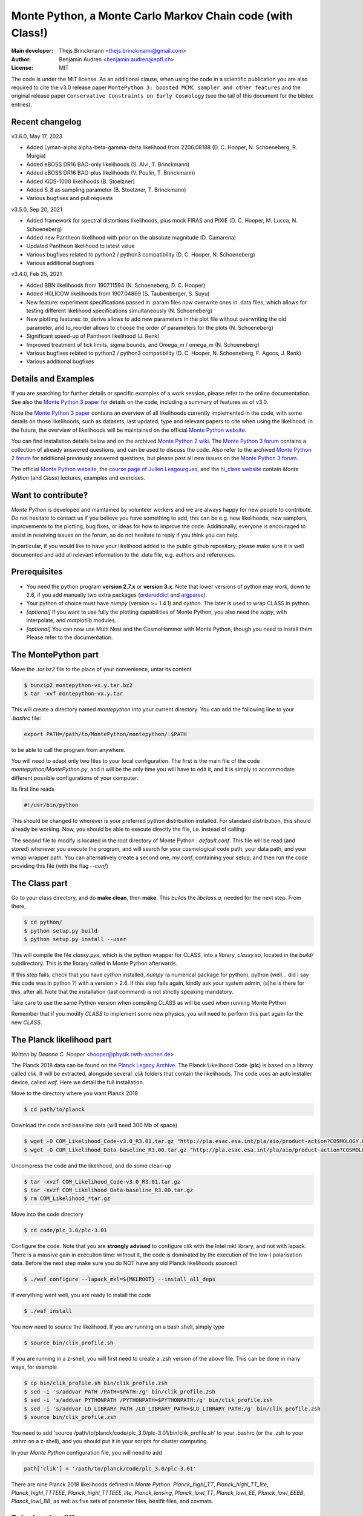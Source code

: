 ===========================================================
Monte Python, a Monte Carlo Markov Chain code (with Class!)
===========================================================

:Main developer: Thejs Brinckmann <thejs.brinckmann@gmail.com>
:Author: Benjamin Audren <benjamin.audren@epfl.ch>
:License: MIT


The code is under the MIT license. As an additional clause, when using the code
in a scientific publication you are also required to cite the v3.0 release paper
``MontePython 3: boosted MCMC sampler and other features`` and the original release
paper ``Conservative Constraints on Early Cosmology`` (see the tail of this document
for the bibtex entries).

Recent changelog
----------------
v3.6.0, May 17, 2023

* Added Lyman-alpha alpha-beta-gamma-delta likelihood from 2206.08188 (D. C. Hooper, N. Schoeneberg, R. Murgia)

* Added eBOSS DR16 BAO-only likelihoods (S. Alvi, T. Brinckmann)

* Added eBOSS DR16 BAO-plus likelihoods (V. Poulin, T. Brinckmann)

* Added KiDS-1000 likelihoods (B. Stoelzner)

* Added S_8 as sampling parameter (B. Stoelzner, T. Brinckmann)

* Various bugfixes and pull requests

v3.5.0, Sep 20, 2021

* Added framework for spectral distortions likelihoods, plus mock FIRAS and PIXIE (D. C. Hooper, M. Lucca, N. Schoeneberg)

* Added new Pantheon likelihood with prior on the absolute magnitude (D. Camarena)

* Updated Pantheon likelihood to latest value

* Various bugfixes related to python2 / python3 compatibility (D. C. Hooper, N. Schoeneberg)

* Various additional bugfixes

v3.4.0, Feb 25, 2021

* Added BBN likelihoods from 1907.11594 (N. Schoeneberg, D. C. Hooper)

* Added H0LICOW likelihoods from 1907.04869 (S. Taubenberger, S. Suyu)

* New feature: experiment specifications passed in .param files now overwrite ones in .data files, which allows for testing different likelihood specifications simultaneously (N. Schoeneberg)

* New plotting features: to_derive allows to add new parameters in the plot file without overwriting the old parameter, and to_reorder allows to choose the order of parameters for the plots (N. Schoeneberg)

* Significant speed-up of Pantheon likelihood (J. Renk)

* Improved treatment of tick limits, sigma bounds, and Omega_m / omega_m (N. Schoeneberg)

* Various bugfixes related to python2 / python3 compatibility (D. C. Hooper, N. Schoeneberg, F. Agocs, J. Renk)

* Various additional bugfixes


Details and Examples
--------------------

If you are searching for further details or specific examples of a work session,
please refer to the online documentation. See also the `Monte Python 3 paper
<https://arxiv.org/abs/1804.07261>`_ for details on the code, including a
summary of features as of v3.0.

Note the `Monte Python 3 paper <https://arxiv.org/abs/1804.07261>`_ contains an
overview of all likelihoods currently implemented in the code, with some details
on those likelihoods, such as datasets, last updated, type and relevant papers
to cite when using the likelihood. In the future, the overview of likelihoods
will be maintained on the official `Monte Python website
<https://brinckmann.github.io/montepython_public/>`_.

You can find installation details below and on the archived `Monte Python 2 wiki
<https://github.com/baudren/montepython_public/wiki>`_. The `Monte Python 3 forum
<https://github.com/brinckmann/montepython_public/issues>`_ contains a
collection of already answered questions, and can be used to discuss the code.
Also refer to the archived `Monte Python 2 forum
<https://github.com/baudren/montepython_public/issues>`_ for additional
previously answered questions, but please post all new issues on the
`Monte Python 3 forum <https://github.com/brinckmann/montepython_public/issues>`_.

The official `Monte Python website
<https://brinckmann.github.io/montepython_public/>`_, the
`course page of Julien Lesgourgues <https://lesgourg.github.io/courses.html>`_,
and the `hi_class website <http://miguelzuma.github.io/hi_class_public>`_ contain *Monte Python*
(and *Class*) lectures, examples and exercises.


Want to contribute?
-------------------

*Monte Python* is developed and maintained by volunteer workers and we are always
happy for new people to contribute. Do not hesitate to contact us if you believe
you have something to add, this can be e.g. new likelihoods, new samplers,
improvements to the plotting, bug fixes, or ideas for how to improve the code.
Additionally, everyone is encouraged to assist in resolving issues on the forum,
so do not hesitate to reply if you think you can help.

In particular, if you would like to have your likelihood added to the public
github repository, please make sure it is well documented and add all relevant
information to the .data file, e.g. authors and references.


Prerequisites
-------------

* You need the python program **version 2.7.x** or **version 3.x**.
  Note that lower versions of python may work, down to 2.6, if you
  add manually two extra packages
  (`ordereddict <http://code.activestate.com/recipes/576693/>`_ and
  `argparse <https://pypi.python.org/pypi/argparse/1.2.1>`_).

* Your python of choice must have `numpy` (version >= 1.4.1) and `cython`. The
  later is used to wrap CLASS in python.

* *[optional]* If you want to use fully the plotting capabilities of Monte Python,
  you also need the `scipy`, with interpolate, and `matplotlib` modules.

* *[optional]* You can now use Multi Nest and the CosmoHammer with Monte
  Python, though you need to install them. Please refer to the documentation.


The MontePython part
--------------------

Move the `.tar.bz2` file to the place of your convenience, untar its content

.. code::

    $ bunzip2 montepython-vx.y.tar.bz2
    $ tar -xvf montepython-vx.y.tar

This will create a directory named `montepython` into your current directory.
You can add the following line to your `.bashrc` file:

.. code::

    export PATH=/path/to/MontePython/montepython/:$PATH

to be able to call the program from anywhere.

You will need to adapt only two files to your local configuration. The first
is the main file of the code `montepython/MontePython.py`, and it will be the only
time you will have to edit it, and it is simply to accommodate different
possible configurations of your computer.

Its first line reads

.. code::

    #!/usr/bin/python

This should be changed to wherever is your preferred python distribution
installed. For standard distribution, this should already be working. Now,
you should be able to execute directly the file, i.e. instead of calling:

The second file to modify is located in the root directory of Monte Python :
`default.conf`. This file will be read (and stored) whenever you execute the
program, and will search for your cosmological code path, your data path, and
your wmap wrapper path. You can alternatively create a second one, `my.conf`,
containing your setup, and then run the code providing this file (with the flag
`--conf`)


The Class part
--------------

Go to your class directory, and do **make clean**, then **make**. This builds the
`libclass.a`, needed for the next step. From there,

.. code::

    $ cd python/
    $ python setup.py build
    $ python setup.py install --user

This will compile the file `classy.pyx`, which is the python wrapper for CLASS,
into a library, `classy.so`, located in the `build/` subdirectory. This is the
library called in Monte Python afterwards.

If this step fails, check that you have `cython` installed, `numpy` (a numerical
package for python), python (well... did I say this code was in python ?) with
a version > 2.6.  If this step fails again, kindly ask your system admin, (s)he
is there for this, after all. Note that the installation (last command) is
not strictly speaking mandatory.

Take care to use the same Python version when compiling CLASS as will be used
when running Monte Python.

Remember that if you modify `CLASS` to implement some new physics, you will need to
perform this part again for the new `CLASS`.


The Planck likelihood part
---------------------------

*Written by Deanna C. Hooper* <hooper@physik.rwth-aachen.de>

The Planck 2018 data can be found on the `Planck Legacy Archive <http://pla.esac.esa.int/pla/#home>`_.
The Planck Likelihood Code (**plc**) is based on a library called `clik`. It will be extracted,
alongside several `.clik` folders that contain the likelihoods. The code uses an auto installer device,
called `waf`. Here we detail the full installation.

Move to the directory where you want Planck 2018

.. code::

   $ cd path/to/planck

Download the code and baseline data (will need 300 Mb of space)

.. code::

    $ wget -O COM_Likelihood_Code-v3.0_R3.01.tar.gz "http://pla.esac.esa.int/pla/aio/product-action?COSMOLOGY.FILE_ID=COM_Likelihood_Code-v3.0_R3.01.tar.gz"
    $ wget -O COM_Likelihood_Data-baseline_R3.00.tar.gz "http://pla.esac.esa.int/pla/aio/product-action?COSMOLOGY.FILE_ID=COM_Likelihood_Data-baseline_R3.00.tar.gz"

Uncompress the code and the likelihood, and do some clean-up

.. code::

    $ tar -xvzf COM_Likelihood_Code-v3.0_R3.01.tar.gz
    $ tar -xvzf COM_Likelihood_Data-baseline_R3.00.tar.gz
    $ rm COM_Likelihood_*tar.gz

Move into the code directory

.. code::

    $ cd code/plc_3.0/plc-3.01

Configure the code. Note that you are **strongly advised** to configure clik with the Intel mkl library, and not with lapack.
There is a massive gain in execution time: without it, the code is dominated by the execution of the low-l polarisation data.
Before the next step make sure you do NOT have any old Planck likelihoods sourced!

.. code::

   $ ./waf configure --lapack_mkl=${MKLROOT} --install_all_deps

If everything went well, you are ready to install the code

.. code::

   $ ./waf install

You now need to source the likelihood. If you are running on a bash shell, simply type

.. code::

   $ source bin/clik_profile.sh

If you are running in a z-shell, you will first need to create a .zsh version of the above file. This can be done in many ways, for example

.. code::

   $ cp bin/clik_profile.sh bin/clik_profile.zsh
   $ sed -i 's/addvar PATH /PATH=$PATH:/g' bin/clik_profile.zsh
   $ sed -i 's/addvar PYTHONPATH /PYTHONPATH=$PYTHONPATH:/g' bin/clik_profile.zsh
   $ sed -i 's/addvar LD_LIBRARY_PATH /LD_LIBRARY_PATH=$LD_LIBRARY_PATH:/g' bin/clik_profile.zsh
   $ source bin/clik_profile.zsh

You need to add 'source /path/to/planck/code/plc_3.0/plc-3.01/bin/clik_profile.sh' to your .bashrc (or the .zsh to your
.zshrc on a z-shell), and you should put it in your scripts for cluster computing.

In your *Monte Python* configuration file, you will need to add

.. code::

   path['clik'] = '/path/to/planck/code/plc_3.0/plc-3.01'

There are nine Planck 2018 likelihoods defined in *Monte Python*: `Planck_highl_TT`, `Planck_highl_TT_lite`,
`Planck_highl_TTTEEE`, `Planck_highl_TTTEEE_lite`, `Planck_lensing`, `Planck_lowl_TT`, `Planck_lowl_EE`,
`Planck_lowl_EEBB`, `Planck_lowl_BB`, as well as five sets of parameter files, bestfit files, and covmats.


Enjoying the difference
-----------------------

Now the code is installed. Go anywhere, and just call

.. code::

    $ python montepython/MontePython.py --help
    $ python montepython/MontePython.py run --help
    $ python montepython/MontePython.py info --help

To see a list of all commands. For the `run` subcommand, there are two
essential ones, without which the program will not start. At minimum, you
should precise an output folder (`-o`) and a parameter file (`-p`). An example
of parameter file is found in the main directory of MontePython (`test.param`,
for instance).

A typical call would then be:

.. code::

    $ python montepython/MontePython.py run -o test -p example.param

If non existent, the `test/` folder will be created, and a run with the number
of steps described in `example.param` will be started. To run a chain with more
steps, one can type:

.. code::

    $ python montepython/MontePython.py run -o test -p example.param -N 100

If you want to analyse the run, then just type

.. code::

    $ python montepython/MontePython.py info test/

Note that you probably want more than a hundred points before analyzing a
folder.


Bibtex entry
------------

When using *Monte Python* in a publication, please acknowledge the code by citing
the following papers. If you used *Class*, *MultiNest*, *PolyChord* or *Cosmo Hammer*,
you should also cite the original works.

Please also cite the relevant papers for each likelihood used: as of v3.0 we have a
list of references for all likelihoods in the first of the papers below. In the
future the list will be maintained on the official `Monte Python website
<https://brinckmann.github.io/montepython_public/>`_. Otherwise, this information can
often be found in the .data file of the likelihood folder.

In order to encourage people to both develop and share likelihoods with the community,
to the benefit of all users, we optionally encourage users to cite the paper in which
the *Monte Python* likelihood was first used, in addition to the papers in which data
and/or likelihoods were published.

.. code::

    @article{Brinckmann:2018cvx,
          author         = "Brinckmann, Thejs and Lesgourgues, Julien",
          title          = "{MontePython 3: boosted MCMC sampler and other features}",
          year           = "2018",
          eprint         = "1804.07261",
          archivePrefix  = "arXiv",
          primaryClass   = "astro-ph.CO",
          SLACcitation   = "%%CITATION = ARXIV:1804.07261;%%"
    }
    @article{Audren:2012wb,
          author         = "Audren, Benjamin and Lesgourgues, Julien and Benabed,
                            Karim and Prunet, Simon",
          title          = "{Conservative Constraints on Early Cosmology: an
                            illustration of the Monte Python cosmological parameter
                            inference code}",
          journal        = "JCAP",
          volume         = "1302",
          pages          = "001",
          doi            = "10.1088/1475-7516/2013/02/001",
          year           = "2013",
          eprint         = "1210.7183",
          archivePrefix  = "arXiv",
          primaryClass   = "astro-ph.CO",
          reportNumber   = "CERN-PH-TH-2012-290, LAPTH-048-12",
          SLACcitation   = "%%CITATION = ARXIV:1210.7183;%%",
    }
